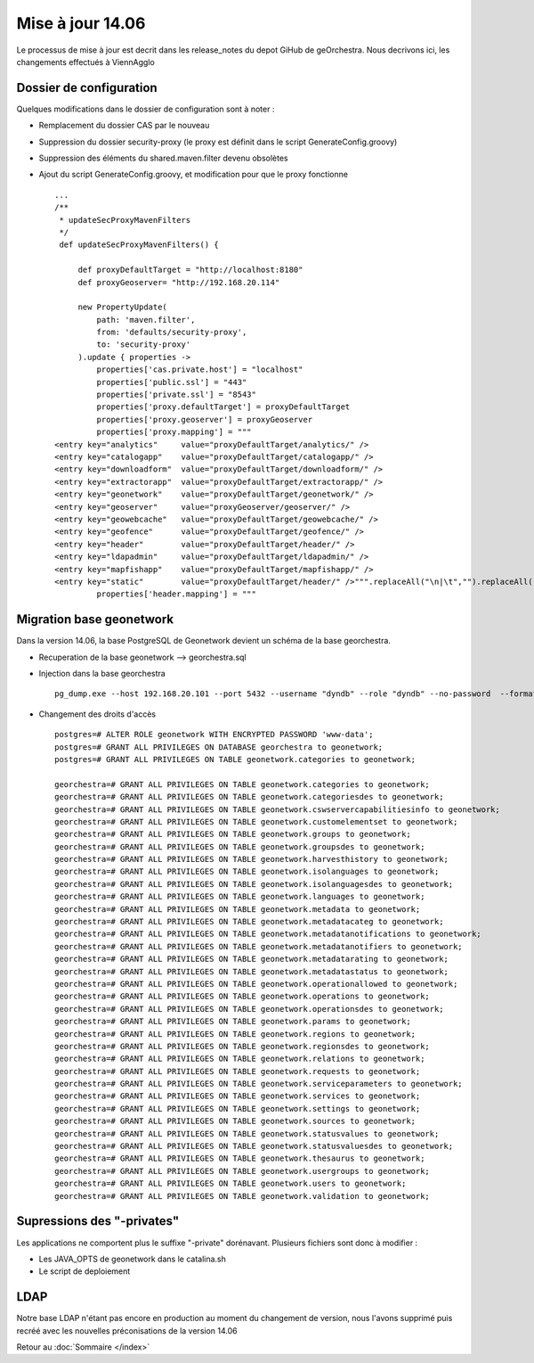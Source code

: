 .. geOrchestra documentation master file, created by
   sphinx-quickstart on Fri Mar 28 10:58:25 2014.
   You can adapt this file completely to your liking, but it should at least
   contain the root `toctree` directive.

Mise à jour 14.06
*****************

Le processus de mise à jour est decrit dans les release_notes du depot GiHub de geOrchestra. Nous decrivons ici, les changements effectués à ViennAgglo

Dossier de configuration
========================

Quelques modifications dans le dossier de configuration sont à noter :

* Remplacement du dossier CAS par le nouveau 
* Suppression du dossier security-proxy (le proxy est définit dans le script GenerateConfig.groovy)
* Suppression des éléments du shared.maven.filter devenu obsolètes
* Ajout du script GenerateConfig.groovy, et modification pour que le proxy fonctionne ::

   ...
   /**
    * updateSecProxyMavenFilters
    */
    def updateSecProxyMavenFilters() {

        def proxyDefaultTarget = "http://localhost:8180"
        def proxyGeoserver= "http://192.168.20.114"

        new PropertyUpdate(
            path: 'maven.filter',
            from: 'defaults/security-proxy',
            to: 'security-proxy'
        ).update { properties ->
            properties['cas.private.host'] = "localhost"
            properties['public.ssl'] = "443"
            properties['private.ssl'] = "8543"
            properties['proxy.defaultTarget'] = proxyDefaultTarget
            properties['proxy.geoserver'] = proxyGeoserver
            properties['proxy.mapping'] = """
   <entry key="analytics"     value="proxyDefaultTarget/analytics/" />
   <entry key="catalogapp"    value="proxyDefaultTarget/catalogapp/" />
   <entry key="downloadform"  value="proxyDefaultTarget/downloadform/" />
   <entry key="extractorapp"  value="proxyDefaultTarget/extractorapp/" />
   <entry key="geonetwork"    value="proxyDefaultTarget/geonetwork/" />
   <entry key="geoserver"     value="proxyGeoserver/geoserver/" />
   <entry key="geowebcache"   value="proxyDefaultTarget/geowebcache/" />
   <entry key="geofence"      value="proxyDefaultTarget/geofence/" />
   <entry key="header"        value="proxyDefaultTarget/header/" />
   <entry key="ldapadmin"     value="proxyDefaultTarget/ldapadmin/" />
   <entry key="mapfishapp"    value="proxyDefaultTarget/mapfishapp/" />
   <entry key="static"        value="proxyDefaultTarget/header/" />""".replaceAll("\n|\t","").replaceAll("proxyDefaultTarget",proxyDefaultTarget).replaceAll("p$
            properties['header.mapping'] = """

  
Migration base geonetwork
=========================

Dans la version 14.06, la base PostgreSQL de Geonetwork devient un schéma de la base georchestra.

* Recuperation de la base geonetwork --> georchestra.sql
* Injection dans la base georchestra ::

   pg_dump.exe --host 192.168.20.101 --port 5432 --username "dyndb" --role "dyndb" --no-password  --format plain --encoding UTF8 --verbose --file "C:\Users\jfrancois\Documents\georchestra.sql" --schema "public" --inserts -t categories -t categoriesdes -t cswservercapabilitiesinfo -t customelementset -t groups -t groupsdes -t harvesthistory -t isolanguages -t isolanguagesdes -t languages -t metadata -t metadatacateg -t metadatanotifications -t metadatanotifiers -t metadatarating -t metadatastatus -t operationallowed -t operations -t operationsdes -t params -t regions -t regionsdes -t relations -t requests -t serviceparameters -t services -t settings -t sources -t statusvalues -t statusvaluesdes -t thesaurus -t usergroups -t users -t validation "geonetwork"
   
* Changement des droits d'accès ::

   postgres=# ALTER ROLE geonetwork WITH ENCRYPTED PASSWORD 'www-data';
   postgres=# GRANT ALL PRIVILEGES ON DATABASE georchestra to geonetwork;
   postgres=# GRANT ALL PRIVILEGES ON TABLE geonetwork.categories to geonetwork;
   
   georchestra=# GRANT ALL PRIVILEGES ON TABLE geonetwork.categories to geonetwork;
   georchestra=# GRANT ALL PRIVILEGES ON TABLE geonetwork.categoriesdes to geonetwork;
   georchestra=# GRANT ALL PRIVILEGES ON TABLE geonetwork.cswservercapabilitiesinfo to geonetwork;
   georchestra=# GRANT ALL PRIVILEGES ON TABLE geonetwork.customelementset to geonetwork;
   georchestra=# GRANT ALL PRIVILEGES ON TABLE geonetwork.groups to geonetwork;
   georchestra=# GRANT ALL PRIVILEGES ON TABLE geonetwork.groupsdes to geonetwork;
   georchestra=# GRANT ALL PRIVILEGES ON TABLE geonetwork.harvesthistory to geonetwork;
   georchestra=# GRANT ALL PRIVILEGES ON TABLE geonetwork.isolanguages to geonetwork;
   georchestra=# GRANT ALL PRIVILEGES ON TABLE geonetwork.isolanguagesdes to geonetwork;
   georchestra=# GRANT ALL PRIVILEGES ON TABLE geonetwork.languages to geonetwork;
   georchestra=# GRANT ALL PRIVILEGES ON TABLE geonetwork.metadata to geonetwork;
   georchestra=# GRANT ALL PRIVILEGES ON TABLE geonetwork.metadatacateg to geonetwork;
   georchestra=# GRANT ALL PRIVILEGES ON TABLE geonetwork.metadatanotifications to geonetwork;
   georchestra=# GRANT ALL PRIVILEGES ON TABLE geonetwork.metadatanotifiers to geonetwork;
   georchestra=# GRANT ALL PRIVILEGES ON TABLE geonetwork.metadatarating to geonetwork;
   georchestra=# GRANT ALL PRIVILEGES ON TABLE geonetwork.metadatastatus to geonetwork;
   georchestra=# GRANT ALL PRIVILEGES ON TABLE geonetwork.operationallowed to geonetwork;
   georchestra=# GRANT ALL PRIVILEGES ON TABLE geonetwork.operations to geonetwork;
   georchestra=# GRANT ALL PRIVILEGES ON TABLE geonetwork.operationsdes to geonetwork;
   georchestra=# GRANT ALL PRIVILEGES ON TABLE geonetwork.params to geonetwork;
   georchestra=# GRANT ALL PRIVILEGES ON TABLE geonetwork.regions to geonetwork;
   georchestra=# GRANT ALL PRIVILEGES ON TABLE geonetwork.regionsdes to geonetwork;
   georchestra=# GRANT ALL PRIVILEGES ON TABLE geonetwork.relations to geonetwork;
   georchestra=# GRANT ALL PRIVILEGES ON TABLE geonetwork.requests to geonetwork;
   georchestra=# GRANT ALL PRIVILEGES ON TABLE geonetwork.serviceparameters to geonetwork;
   georchestra=# GRANT ALL PRIVILEGES ON TABLE geonetwork.services to geonetwork;
   georchestra=# GRANT ALL PRIVILEGES ON TABLE geonetwork.settings to geonetwork;
   georchestra=# GRANT ALL PRIVILEGES ON TABLE geonetwork.sources to geonetwork;
   georchestra=# GRANT ALL PRIVILEGES ON TABLE geonetwork.statusvalues to geonetwork;
   georchestra=# GRANT ALL PRIVILEGES ON TABLE geonetwork.statusvaluesdes to geonetwork;
   georchestra=# GRANT ALL PRIVILEGES ON TABLE geonetwork.thesaurus to geonetwork;
   georchestra=# GRANT ALL PRIVILEGES ON TABLE geonetwork.usergroups to geonetwork;
   georchestra=# GRANT ALL PRIVILEGES ON TABLE geonetwork.users to geonetwork;
   georchestra=# GRANT ALL PRIVILEGES ON TABLE geonetwork.validation to geonetwork;


Supressions des "-privates"
===========================

Les applications ne comportent plus le suffixe "-private" dorénavant. Plusieurs fichiers sont donc à modifier :

* Les JAVA_OPTS de geonetwork dans le catalina.sh
* Le script de deploiement
   
LDAP
====
Notre base LDAP n'étant pas encore en production au moment du changement de version, nous l'avons supprimé puis recréé avec les nouvelles préconisations de la version 14.06   



Retour au :doc:`Sommaire </index>`